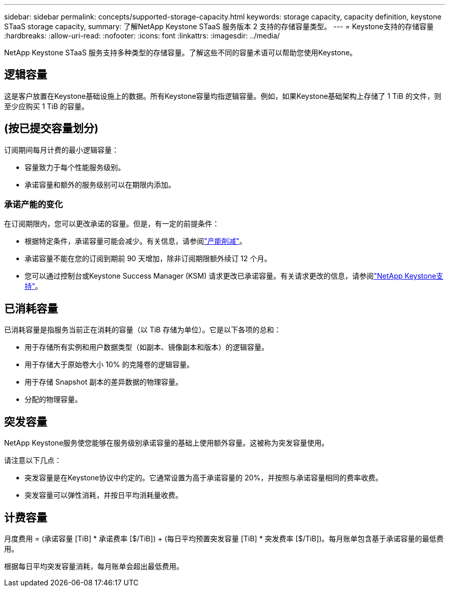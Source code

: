 ---
sidebar: sidebar 
permalink: concepts/supported-storage-capacity.html 
keywords: storage capacity, capacity definition, keystone STaaS storage capacity, 
summary: 了解NetApp Keystone STaaS 服务版本 2 支持的存储容量类型。 
---
= Keystone支持的存储容量
:hardbreaks:
:allow-uri-read: 
:nofooter: 
:icons: font
:linkattrs: 
:imagesdir: ../media/


[role="lead"]
NetApp Keystone STaaS 服务支持多种类型的存储容量。了解这些不同的容量术语可以帮助您使用Keystone。



== 逻辑容量

这是客户放置在Keystone基础设施上的数据。所有Keystone容量均指逻辑容量。例如，如果Keystone基础架构上存储了 1 TiB 的文件，则至少应购买 1 TiB 的容量。



== (按已提交容量划分)

订阅期间每月计费的最小逻辑容量：

* 容量致力于每个性能服务级别。
* 承诺容量和额外的服务级别可以在期限内添加。




=== 承诺产能的变化

在订阅期限内，您可以更改承诺的容量。但是，有一定的前提条件：

* 根据特定条件，承诺容量可能会减少。有关信息，请参阅link:../concepts/capacity-requirements.html["产能削减"]。
* 承诺容量不能在您的订阅到期前 90 天增加，除非订阅期限额外续订 12 个月。
* 您可以通过控制台或Keystone Success Manager (KSM) 请求更改已承诺容量。有关请求更改的信息，请参阅link:../concepts/gssc.html["NetApp Keystone支持"]。




== 已消耗容量

已消耗容量是指服务当前正在消耗的容量（以 TiB 存储为单位）。它是以下各项的总和：

* 用于存储所有实例和用户数据类型（如副本、镜像副本和版本）的逻辑容量。
* 用于存储大于原始卷大小 10% 的克隆卷的逻辑容量。
* 用于存储 Snapshot 副本的差异数据的物理容量。
* 分配的物理容量。




== 突发容量

NetApp Keystone服务使您能够在服务级别承诺容量的基础上使用额外容量。这被称为突发容量使用。

请注意以下几点：

* 突发容量是在Keystone协议中约定的。它通常设置为高于承诺容量的 20%，并按照与承诺容量相同的费率收费。
* 突发容量可以弹性消耗，并按日平均消耗量收费。




== 计费容量

月度费用 = (承诺容量 [TiB] * 承诺费率 [$/TiB]) + (每日平均预置突发容量 [TiB] * 突发费率 [$/TiB])。每月账单包含基于承诺容量的最低费用。

根据每日平均突发容量消耗，每月账单会超出最低费用。
